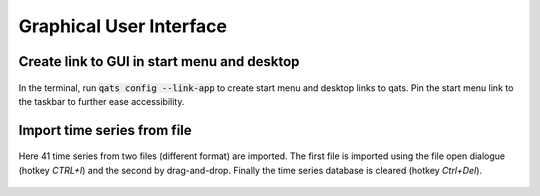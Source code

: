 .. _gui:

Graphical User Interface
########################

.. todo:: Make more examples demonstrating typical operations.

Create link to GUI in start menu and desktop
********************************************

.. figure:: img/link_app.gif
    :alt: Create start menu link to GUI
    :figclass: align-center
    :target: _images/link_app.gif

    In the terminal, run :code:`qats config --link-app` to create start menu and desktop links to qats. Pin the start menu
    link to the taskbar to further ease accessibility.


Import time series from file
****************************

.. figure:: img/import.gif
    :alt: Import time series from file
    :figclass: align-center
    :target: _images/import.gif

    Here 41 time series from two files (different format) are imported. The first file is imported using the file open
    dialogue (hotkey *CTRL+I*) and the second by drag-and-drop. Finally the time series database is cleared (hotkey *Ctrl+Del*).



